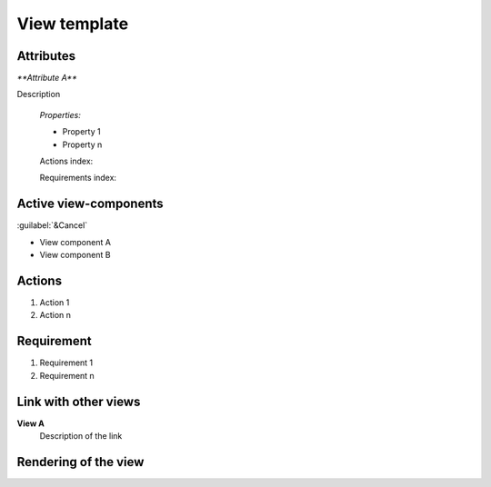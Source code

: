 .. Refer to a component using :ref:`<component_name>-label`

.. _view_component_template-label:

.. Put your component title instead of "View template"


View template
-------------

Attributes
^^^^^^^^^^
.. The properties should be filled in only if applicable.

`**Attribute A**`

Description

    `Properties:`

    * Property 1
    * Property n

    Actions index:

    Requirements index:

.. [One liner] corresponding indexes from the Actions and Requirements paragraph

Active view-components
^^^^^^^^^^^^^^^^^^^^^^

:guilabel:`&Cancel`

* View component A
* View component B

Actions
^^^^^^^
1. Action 1
2. Action n

Requirement
^^^^^^^^^^^
1. Requirement 1
2. Requirement n

Link with other views
^^^^^^^^^^^^^^^^^^^^^
**View A**
    Description of the link

Rendering of the view
^^^^^^^^^^^^^^^^^^^^^
.. TBD